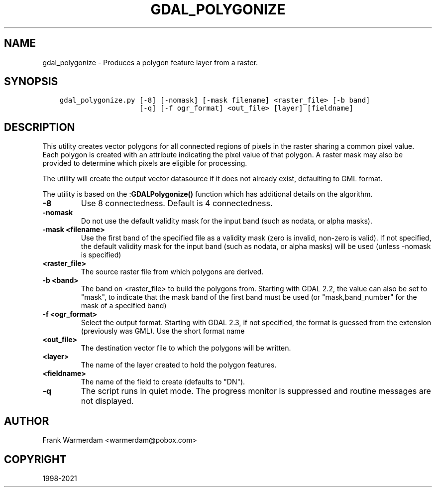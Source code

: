 .\" Man page generated from reStructuredText.
.
.TH "GDAL_POLYGONIZE" "1" "Mar 05, 2021" "" "GDAL"
.SH NAME
gdal_polygonize \- Produces a polygon feature layer from a raster.
.
.nr rst2man-indent-level 0
.
.de1 rstReportMargin
\\$1 \\n[an-margin]
level \\n[rst2man-indent-level]
level margin: \\n[rst2man-indent\\n[rst2man-indent-level]]
-
\\n[rst2man-indent0]
\\n[rst2man-indent1]
\\n[rst2man-indent2]
..
.de1 INDENT
.\" .rstReportMargin pre:
. RS \\$1
. nr rst2man-indent\\n[rst2man-indent-level] \\n[an-margin]
. nr rst2man-indent-level +1
.\" .rstReportMargin post:
..
.de UNINDENT
. RE
.\" indent \\n[an-margin]
.\" old: \\n[rst2man-indent\\n[rst2man-indent-level]]
.nr rst2man-indent-level -1
.\" new: \\n[rst2man-indent\\n[rst2man-indent-level]]
.in \\n[rst2man-indent\\n[rst2man-indent-level]]u
..
.SH SYNOPSIS
.INDENT 0.0
.INDENT 3.5
.sp
.nf
.ft C
gdal_polygonize.py [\-8] [\-nomask] [\-mask filename] <raster_file> [\-b band]
                   [\-q] [\-f ogr_format] <out_file> [layer] [fieldname]
.ft P
.fi
.UNINDENT
.UNINDENT
.SH DESCRIPTION
.sp
This utility creates vector polygons for all connected regions of pixels in
the raster sharing a common pixel value.  Each polygon is created with an
attribute indicating the pixel value of that polygon.  A raster mask
may also be provided to determine which pixels are eligible for processing.
.sp
The utility will create the output vector datasource if it does not already
exist, defaulting to GML format.
.sp
The utility is based on the :\fBGDALPolygonize()\fP function which has additional
details on the algorithm.
.INDENT 0.0
.TP
.B \-8
Use 8 connectedness. Default is 4 connectedness.
.UNINDENT
.INDENT 0.0
.TP
.B \-nomask
Do not use the default validity mask for the input band (such as nodata, or
alpha masks).
.UNINDENT
.INDENT 0.0
.TP
.B \-mask <filename>
Use the first band of the specified file as a validity mask (zero is invalid,
non\-zero is valid). If not specified, the default validity mask for the input
band (such as nodata, or alpha masks) will be used (unless \-nomask is specified)
.UNINDENT
.INDENT 0.0
.TP
.B <raster_file>
The source raster file from which polygons are derived.
.UNINDENT
.INDENT 0.0
.TP
.B \-b <band>
The band on <raster_file> to build
the polygons from. Starting with GDAL 2.2, the value can also be set to "mask",
to indicate that the mask band of the first band must be used (or
"mask,band_number" for the mask of a specified band)
.UNINDENT
.INDENT 0.0
.TP
.B \-f <ogr_format>
Select the output format. Starting with
GDAL 2.3, if not specified, the format is guessed from the extension (previously
was GML). Use the short format name
.UNINDENT
.INDENT 0.0
.TP
.B <out_file>
The destination vector file to which the polygons will be written.
.UNINDENT
.INDENT 0.0
.TP
.B <layer>
The name of the layer created to hold the polygon features.
.UNINDENT
.INDENT 0.0
.TP
.B <fieldname>
The name of the field to create (defaults to "DN").
.UNINDENT
.INDENT 0.0
.TP
.B \-q
The script runs in quiet mode.  The progress monitor is suppressed and routine
messages are not displayed.
.UNINDENT
.SH AUTHOR
Frank Warmerdam <warmerdam@pobox.com>
.SH COPYRIGHT
1998-2021
.\" Generated by docutils manpage writer.
.
